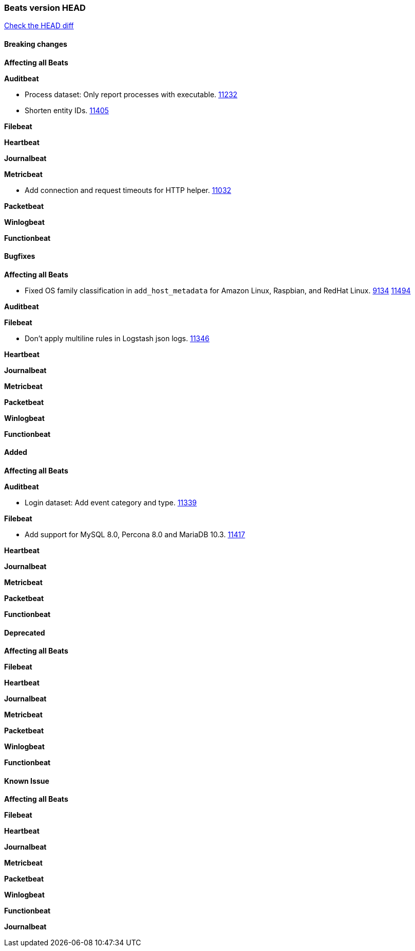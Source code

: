 // Use these for links to issue and pulls. Note issues and pulls redirect one to
// each other on Github, so don't worry too much on using the right prefix.
:issue: https://github.com/elastic/beats/issues/
:pull: https://github.com/elastic/beats/pull/

=== Beats version HEAD
https://github.com/elastic/beats/compare/v7.0.0-rc1...master[Check the HEAD diff]

==== Breaking changes

*Affecting all Beats*

*Auditbeat*

- Process dataset: Only report processes with executable. {pull}11232[11232]
- Shorten entity IDs. {pull}11405[11405]

*Filebeat*

*Heartbeat*

*Journalbeat*

*Metricbeat*

- Add connection and request timeouts for HTTP helper. {pull}11032[11032]

*Packetbeat*

*Winlogbeat*

*Functionbeat*

==== Bugfixes

*Affecting all Beats*

- Fixed OS family classification in `add_host_metadata` for Amazon Linux, Raspbian, and RedHat Linux. {issue}9134[9134] {pull}11494[11494]

*Auditbeat*

*Filebeat*

- Don't apply multiline rules in Logstash json logs. {pull}11346[11346]

*Heartbeat*

*Journalbeat*

*Metricbeat*

*Packetbeat*

*Winlogbeat*

*Functionbeat*

==== Added

*Affecting all Beats*

*Auditbeat*

- Login dataset: Add event category and type. {pull}11339[11339]

*Filebeat*

- Add support for MySQL 8.0, Percona 8.0 and MariaDB 10.3. {pull}11417[11417]

*Heartbeat*

*Journalbeat*

*Metricbeat*

*Packetbeat*

*Functionbeat*

==== Deprecated

*Affecting all Beats*

*Filebeat*

*Heartbeat*

*Journalbeat*

*Metricbeat*

*Packetbeat*

*Winlogbeat*

*Functionbeat*

==== Known Issue

*Affecting all Beats*

*Filebeat*

*Heartbeat*

*Journalbeat*

*Metricbeat*

*Packetbeat*

*Winlogbeat*

*Functionbeat*

*Journalbeat*

